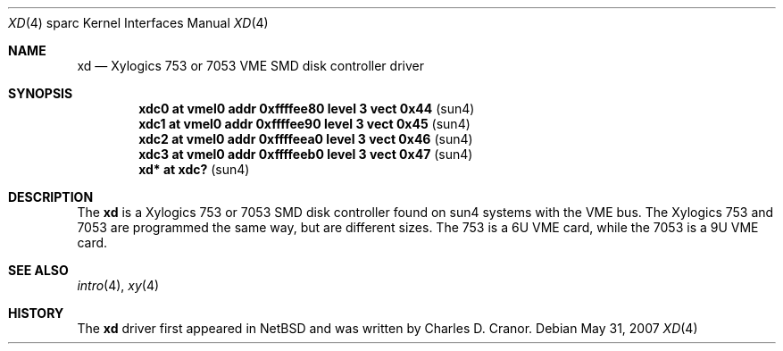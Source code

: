 .\"
.\" Copyright (c) 1988 John E. Stone <j.stone@acm.org>
.\"
.\" Permission to use, copy, modify, and distribute this software for any
.\" purpose with or without fee is hereby granted, provided that the above
.\" copyright notice and this permission notice appear in all copies.
.\"
.\" THE SOFTWARE IS PROVIDED "AS IS" AND THE AUTHOR DISCLAIMS ALL WARRANTIES
.\" WITH REGARD TO THIS SOFTWARE INCLUDING ALL IMPLIED WARRANTIES OF
.\" MERCHANTABILITY AND FITNESS. IN NO EVENT SHALL THE AUTHOR BE LIABLE FOR
.\" ANY SPECIAL, DIRECT, INDIRECT, OR CONSEQUENTIAL DAMAGES OR ANY DAMAGES
.\" WHATSOEVER RESULTING FROM LOSS OF USE, DATA OR PROFITS, WHETHER IN AN
.\" ACTION OF CONTRACT, NEGLIGENCE OR OTHER TORTIOUS ACTION, ARISING OUT OF
.\" OR IN CONNECTION WITH THE USE OR PERFORMANCE OF THIS SOFTWARE.
.\"
.Dd $Mdocdate: May 31 2007 $
.Dt XD 4 sparc
.Os
.Sh NAME
.Nm xd
.Nd Xylogics 753 or 7053 VME SMD disk controller driver
.Sh SYNOPSIS
.Cd "xdc0    at vmel0 addr 0xffffee80 level 3 vect 0x44" Pq sun4
.Cd "xdc1    at vmel0 addr 0xffffee90 level 3 vect 0x45" Pq sun4
.Cd "xdc2    at vmel0 addr 0xffffeea0 level 3 vect 0x46" Pq sun4
.Cd "xdc3    at vmel0 addr 0xffffeeb0 level 3 vect 0x47" Pq sun4
.Cd "xd*     at xdc?                                   " Pq sun4
.Sh DESCRIPTION
The
.Nm
is a Xylogics 753 or 7053 SMD disk controller found on sun4 systems with
the VME bus.
The Xylogics 753 and 7053 are programmed the same way, but are different sizes.
The 753 is a 6U VME card, while the 7053 is a 9U VME card.
.Sh SEE ALSO
.Xr intro 4 ,
.Xr xy 4
.Sh HISTORY
The
.Nm
driver first appeared in
.Nx
and was written by
.An Charles D. Cranor .
